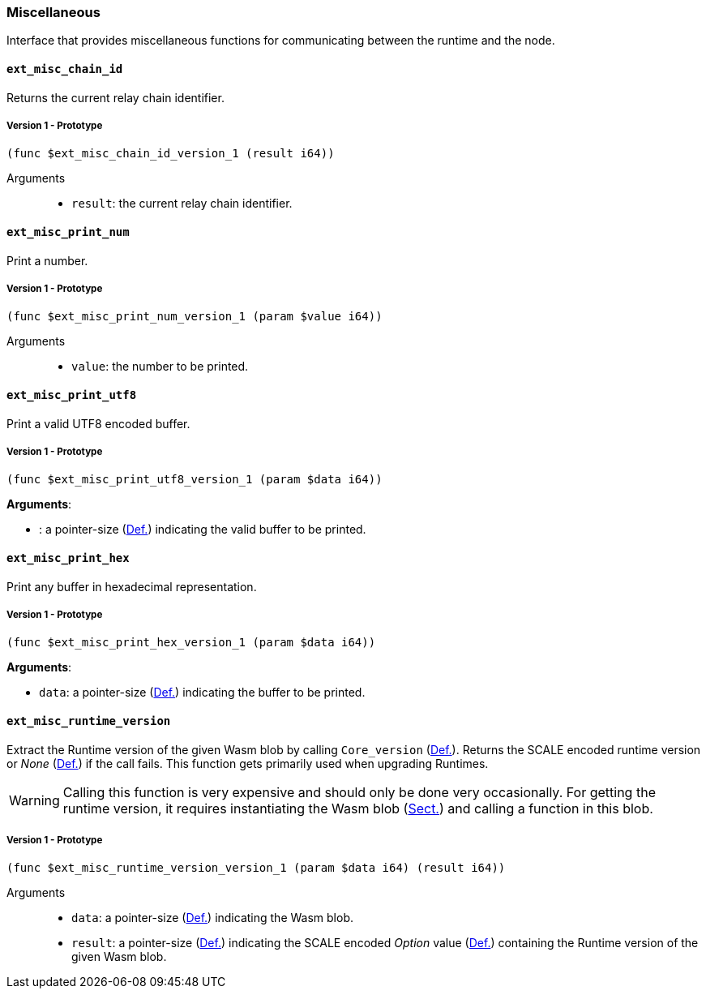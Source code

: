 [#sect-misc-api]
=== Miscellaneous

Interface that provides miscellaneous functions for communicating between the
runtime and the node.

==== `ext_misc_chain_id`

Returns the current relay chain identifier.

===== Version 1 - Prototype
----
(func $ext_misc_chain_id_version_1 (result i64))
----

Arguments::

* `result`: the current relay chain identifier.

==== `ext_misc_print_num`

Print a number.

===== Version 1 - Prototype
----
(func $ext_misc_print_num_version_1 (param $value i64))
----

Arguments::

* `value`: the number to be printed.

==== `ext_misc_print_utf8`

Print a valid UTF8 encoded buffer.

===== Version 1 - Prototype
----
(func $ext_misc_print_utf8_version_1 (param $data i64))
----

*Arguments*:

* : a pointer-size (xref:intro.adoc#defn-runtime-pointer[Def.]) indicating
the valid buffer to be printed.

==== `ext_misc_print_hex`

Print any buffer in hexadecimal representation.

===== Version 1 - Prototype
----
(func $ext_misc_print_hex_version_1 (param $data i64))
----

*Arguments*:

* `data`: a pointer-size (xref:intro.adoc#defn-runtime-pointer[Def.]) indicating
the buffer to be printed.

==== `ext_misc_runtime_version`

Extract the Runtime version of the given Wasm blob by calling `Core_version`
(xref:modules/core.adoc#defn-rt-core-version[Def.]). Returns the SCALE encoded runtime version or _None_
(xref:02_encoding.adoc#defn-option-type[Def.]) if the call fails. This function gets primarily used when
upgrading Runtimes.

WARNING: Calling this function is very expensive and should only be done very
occasionally. For getting the runtime version, it requires instantiating the
Wasm blob (xref:03_transition/runtime_interaction.adoc#sect-loading-runtime-code[Sect.]) and calling a function in this blob.

===== Version 1 - Prototype
----
(func $ext_misc_runtime_version_version_1 (param $data i64) (result i64))
----

Arguments::

* `data`: a pointer-size (xref:intro.adoc#defn-runtime-pointer[Def.]) indicating the Wasm
blob.
* `result`: a pointer-size (xref:intro.adoc#defn-runtime-pointer[Def.]) indicating the SCALE
encoded _Option_ value (xref:02_encoding.adoc#defn-option-type[Def.]) containing the Runtime version of
the given Wasm blob.
